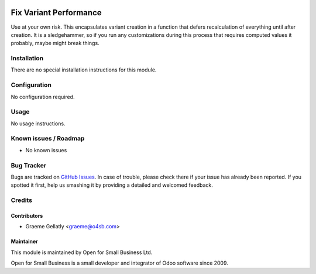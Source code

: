 .. image:: https://img.shields.io/badge/licence-AGPL--3-blue.svg
   :target: http://www.gnu.org/licenses/agpl-3.0-standalone.html
   :alt: License: AGPL-3

=======================
Fix Variant Performance
=======================

Use at your own risk.  This encapsulates variant creation in a
function that defers recalculation of everything until after
creation.  It is a sledgehammer, so if you run any customizations
during this process that requires computed values it probably, maybe
might break things.

Installation
============

There are no special installation instructions for this module.

Configuration
=============

No configuration required.

Usage
=====

No usage instructions.

Known issues / Roadmap
======================

* No known issues

Bug Tracker
===========

Bugs are tracked on `GitHub Issues
<https://github.com/odoonz/account/issues>`_. In case of trouble, please
check there if your issue has already been reported. If you spotted it first,
help us smashing it by providing a detailed and welcomed feedback.

Credits
=======

Contributors
------------

* Graeme Gellatly <graeme@o4sb.com>

Maintainer
----------

This module is maintained by Open for Small Business Ltd.

Open for Small Business is a small developer and integrator of Odoo software since 2009.
